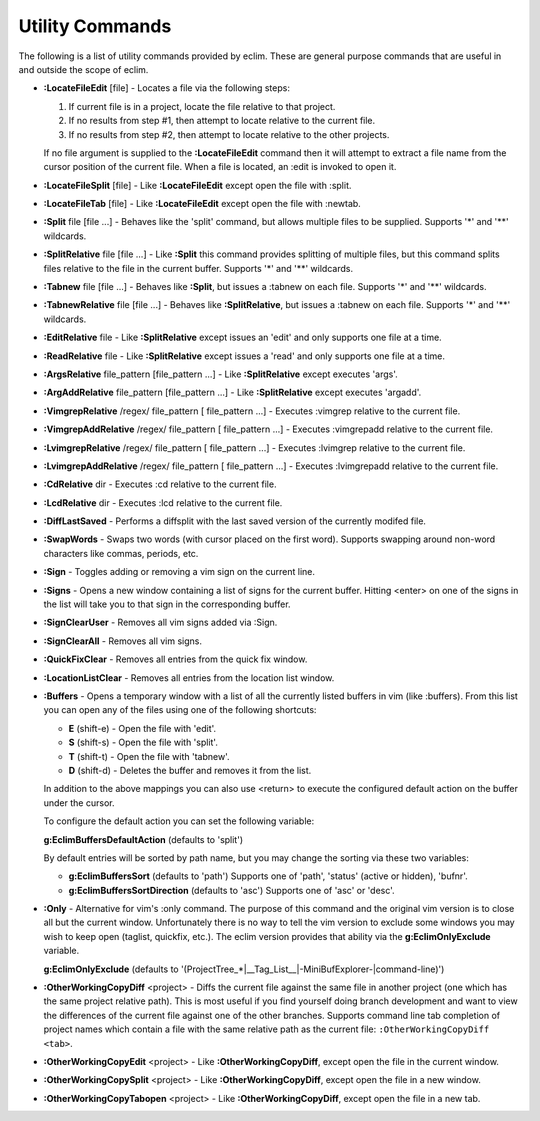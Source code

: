 .. Copyright (C) 2005 - 2008  Eric Van Dewoestine

   This program is free software: you can redistribute it and/or modify
   it under the terms of the GNU General Public License as published by
   the Free Software Foundation, either version 3 of the License, or
   (at your option) any later version.

   This program is distributed in the hope that it will be useful,
   but WITHOUT ANY WARRANTY; without even the implied warranty of
   MERCHANTABILITY or FITNESS FOR A PARTICULAR PURPOSE.  See the
   GNU General Public License for more details.

   You should have received a copy of the GNU General Public License
   along with this program.  If not, see <http://www.gnu.org/licenses/>.

.. _vim/common/util:

Utility Commands
================

The following is a list of utility commands provided by eclim.  These are
general purpose commands that are useful in and outside the scope of eclim.

.. _LocateFileEdit:

- **:LocateFileEdit** [file] -
  Locates a file via the following steps\:

  #.  If current file is in a project, locate the file relative to that project.
  #.  If no results from step #1, then attempt to locate relative to the current
      file.
  #.  If no results from step #2, then attempt to locate relative to the other
      projects.

  If no file argument is supplied to the **:LocateFileEdit** command then it
  will attempt to extract a file name from the cursor position of the current
  file.  When a file is located, an :edit is invoked to open it.

.. _LocateFileSplit:

- **:LocateFileSplit** [file] -
  Like **:LocateFileEdit** except open the file with :split.

.. _LocateFileTab:

- **:LocateFileTab** [file] -
  Like **:LocateFileEdit** except open the file with :newtab.

.. _Split:

- **:Split** file [file ...] -
  Behaves like the 'split' command, but allows multiple files to be supplied.
  Supports '*' and '**' wildcards.

.. _SplitRelative:

- **:SplitRelative** file [file ...] -
  Like **:Split** this command provides splitting of multiple files, but this
  command splits files relative to the file in the current buffer. Supports '*'
  and '**' wildcards.

.. _Tabnew:

- **:Tabnew** file [file ...] -
  Behaves like **:Split**, but issues a :tabnew on each file.  Supports '*' and
  '**' wildcards.

.. _TabnewRelative:

- **:TabnewRelative** file [file ...] -
  Behaves like **:SplitRelative**, but issues a :tabnew on each file. Supports
  '*' and '**' wildcards.

.. _EditRelative:

- **:EditRelative** file -
  Like **:SplitRelative** except issues an 'edit' and only supports one file at
  a time.

.. _ReadRelative:

- **:ReadRelative** file -
  Like **:SplitRelative** except issues a 'read' and only supports one file at a
  time.

.. _ArgsRelative:

- **:ArgsRelative** file_pattern [file_pattern ...] -
  Like **:SplitRelative** except executes 'args'.

.. _ArgAddRelative:

- **:ArgAddRelative** file_pattern [file_pattern ...] -
  Like **:SplitRelative** except executes 'argadd'.

.. _VimgrepRelative:

- **:VimgrepRelative** /regex/ file_pattern [ file_pattern ...] -
  Executes :vimgrep relative to the current file.

.. _VimgrepAddRelative:

- **:VimgrepAddRelative** /regex/ file_pattern [ file_pattern ...] -
  Executes :vimgrepadd relative to the current file.

.. _LvimgrepRelative:

- **:LvimgrepRelative** /regex/ file_pattern [ file_pattern ...] -
  Executes :lvimgrep relative to the current file.

.. _LvimgrepAddRelative:

- **:LvimgrepAddRelative** /regex/ file_pattern [ file_pattern ...] -
  Executes :lvimgrepadd relative to the current file.

.. _CdRelative:

- **:CdRelative** dir -
  Executes :cd relative to the current file.

.. _LcdRelative:

- **:LcdRelative** dir -
  Executes :lcd relative to the current file.

.. _DiffLastSaved:

- **:DiffLastSaved** -
  Performs a diffsplit with the last saved version of the currently modifed
  file.

.. _SwapWords:

- **:SwapWords** -
  Swaps two words (with cursor placed on the first word).  Supports swapping
  around non-word characters like commas, periods, etc.

.. _Sign:

- **:Sign** -
  Toggles adding or removing a vim sign on the current line.

.. _Signs:

- **:Signs** -
  Opens a new window containing a list of signs for the current buffer.  Hitting
  <enter> on one of the signs in the list will take you to that sign in the
  corresponding buffer.

.. _SignClearUser:

- **:SignClearUser** -
  Removes all vim signs added via :Sign.

.. _SignClearAll:

- **:SignClearAll** -
  Removes all vim signs.

.. _QuickFixClear:

- **:QuickFixClear** -
  Removes all entries from the quick fix window.

.. _LocationListClear:

- **:LocationListClear** -
  Removes all entries from the location list window.

.. _Buffers:

- **:Buffers** -
  Opens a temporary window with a list of all the currently listed buffers in
  vim (like :buffers).  From this list you can open any of the files using one
  of the following shortcuts\:

  - **E** (shift-e) - Open the file with 'edit'.
  - **S** (shift-s) - Open the file with 'split'.
  - **T** (shift-t) - Open the file with 'tabnew'.
  - **D** (shift-d) - Deletes the buffer and removes it from the list.

  In addition to the above mappings you can also use <return> to execute the
  configured default action on the buffer under the cursor.

  To configure the default action you can set the following variable\:

  **g:EclimBuffersDefaultAction** (defaults to 'split')

  By default entries will be sorted by path name, but you may change the
  sorting via these two variables\:

  - **g:EclimBuffersSort** (defaults to 'path')  Supports one
    of 'path', 'status' (active or hidden), 'bufnr'.
  - **g:EclimBuffersSortDirection** (defaults to 'asc')
    Supports one of 'asc' or 'desc'.

.. _Only:

- **:Only** -
  Alternative for vim's :only command.  The purpose of this command and the
  original vim version is to close all but the current window.  Unfortunately
  there is no way to tell the vim version to exclude some windows you may wish
  to keep open (taglist, quickfix, etc.).  The eclim version provides that
  ability via the **g:EclimOnlyExclude** variable.

  **g:EclimOnlyExclude** (defaults to
  '\(ProjectTree_*\|__Tag_List__\|-MiniBufExplorer-\|command-line\)')

.. _OtherWorkingCopyDiff:

- **:OtherWorkingCopyDiff** <project> -
  Diffs the current file against the same file in another project (one which
  has the same project relative path). This is most useful if you find yourself
  doing branch development and want to view the differences of the current file
  against one of the other branches.  Supports command line tab completion of
  project names which contain a file with the same relative path as the current
  file: ``:OtherWorkingCopyDiff <tab>``.

.. _OtherWorkingCopyEdit:

- **:OtherWorkingCopyEdit** <project> -
  Like **:OtherWorkingCopyDiff**, except open the file in the current window.

.. _OtherWorkingCopySplit:

- **:OtherWorkingCopySplit** <project> -
  Like **:OtherWorkingCopyDiff**, except open the file in a new window.

.. _OtherWorkingCopyTabopen:

- **:OtherWorkingCopyTabopen** <project> -
  Like **:OtherWorkingCopyDiff**, except open the file in a new tab.
